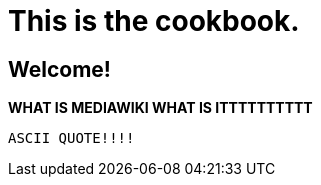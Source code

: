 # This is the cookbook. 

## Welcome!

**WHAT IS MEDIAWIKI WHAT IS ITTTTTTTTTT**

----
ASCII QUOTE!!!!

----

